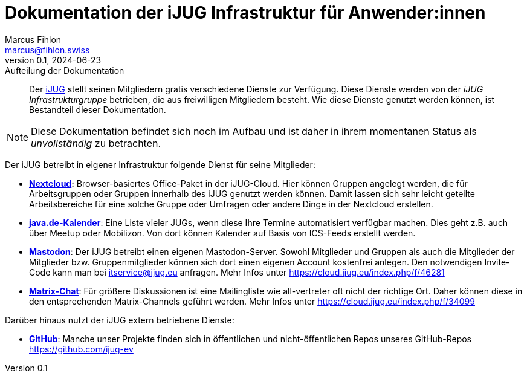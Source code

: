 = Dokumentation der iJUG Infrastruktur für Anwender:innen
Marcus Fihlon <marcus@fihlon.swiss>
v0.1, 2024-06-23: Aufteilung der Dokumentation
:doctype: article
:toc: left
:toclevels: 2
:toc-title: Inhalt
:table-caption: Tabelle
:listing-caption: Listing
:figure-caption: Abbildung
:source-indent: no
:source-highlighter: rouge
:xrefstyle: short
:reproducible:
:imagesdir: ./images/
[abstract]
Der https://ijug.eu/[iJUG] stellt seinen Mitgliedern gratis verschiedene Dienste zur Verfügung. Diese Dienste werden von der _iJUG Infrastrukturgruppe_ betrieben, die aus freiwilligen Mitgliedern besteht. Wie diese Dienste genutzt werden können, ist Bestandteil dieser Dokumentation.

NOTE: Diese Dokumentation befindet sich noch im Aufbau und ist daher in ihrem momentanen Status als _unvollständig_ zu betrachten.

Der iJUG betreibt in eigener Infrastruktur folgende Dienst für seine Mitglieder:

* **https://cloud.ijug.eu[Nextcloud]:** Browser-basiertes Office-Paket in der iJUG-Cloud. Hier können Gruppen angelegt werden, die für Arbeitsgruppen oder Gruppen innerhalb des iJUG genutzt werden können. Damit lassen sich sehr leicht geteilte Arbeitsbereiche für eine solche Gruppe oder Umfragen oder andere Dinge in der Nextcloud erstellen.

* **https://java.de/roller/blog/page/user_group_treffen[java.de-Kalender]**: Eine Liste vieler JUGs, wenn diese Ihre Termine automatisiert verfügbar machen. Dies geht z.B. auch über Meetup oder Mobilizon. Von dort können Kalender auf Basis von ICS-Feeds erstellt werden.

* **https://ijug.social/[Mastodon]**: Der iJUG betreibt einen eigenen Mastodon-Server. Sowohl Mitglieder und Gruppen als auch die Mitglieder der Mitglieder bzw. Gruppenmitglieder können sich dort einen eigenen Account kostenfrei anlegen. Den notwendigen Invite-Code kann man bei itservice@ijug.eu anfragen. Mehr Infos unter https://cloud.ijug.eu/index.php/f/46281

* **https://chat.ijug.eu[Matrix-Chat]**: Für größere Diskussionen ist eine Mailingliste wie all-vertreter oft nicht der richtige Ort. Daher können diese in den entsprechenden Matrix-Channels geführt werden. Mehr Infos unter https://cloud.ijug.eu/index.php/f/34099

Darüber hinaus nutzt der iJUG extern betriebene Dienste:

* **https://github.com/orgs/ijug-ev[GitHub]**: Manche unser Projekte finden sich in öffentlichen und nicht-öffentlichen Repos unseres GitHub-Repos https://github.com/ijug-ev
